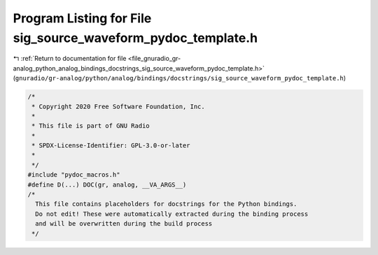 
.. _program_listing_file_gnuradio_gr-analog_python_analog_bindings_docstrings_sig_source_waveform_pydoc_template.h:

Program Listing for File sig_source_waveform_pydoc_template.h
=============================================================

|exhale_lsh| :ref:`Return to documentation for file <file_gnuradio_gr-analog_python_analog_bindings_docstrings_sig_source_waveform_pydoc_template.h>` (``gnuradio/gr-analog/python/analog/bindings/docstrings/sig_source_waveform_pydoc_template.h``)

.. |exhale_lsh| unicode:: U+021B0 .. UPWARDS ARROW WITH TIP LEFTWARDS

.. code-block:: cpp

   /*
    * Copyright 2020 Free Software Foundation, Inc.
    *
    * This file is part of GNU Radio
    *
    * SPDX-License-Identifier: GPL-3.0-or-later
    *
    */
   #include "pydoc_macros.h"
   #define D(...) DOC(gr, analog, __VA_ARGS__)
   /*
     This file contains placeholders for docstrings for the Python bindings.
     Do not edit! These were automatically extracted during the binding process
     and will be overwritten during the build process
    */

